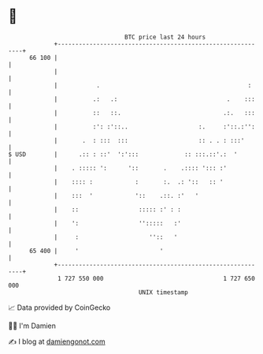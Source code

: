 * 👋

#+begin_example
                                    BTC price last 24 hours                    
                +------------------------------------------------------------+ 
         66 100 |                                                            | 
                |                                                            | 
                |           .                                          :     | 
                |          .:   .:                               .    :::    | 
                |          ::   ::.                             .:.   :::    | 
                |          :': :'::..                    :.     :'::.:'':    | 
                |       .  : :::  :::                    :: . . : :::'       | 
   $ USD        |      .:: : ::'  ':':::             :: :::.::'.:  '         | 
                |    . ::::: ':      '::       .    .:::: '::: :'            | 
                |    :::: :            :       :.  .: '::   :: '             | 
                |    :::  '            '::    .::. :'   '                    | 
                |    ::                 ::::: :' : :                         | 
                |    ':                 '':::::   :'                         | 
                |     :                    ''::   '                          | 
         65 400 |     '                       '                              | 
                +------------------------------------------------------------+ 
                 1 727 550 000                                  1 727 650 000  
                                        UNIX timestamp                         
#+end_example
📈 Data provided by CoinGecko

🧑‍💻 I'm Damien

✍️ I blog at [[https://www.damiengonot.com][damiengonot.com]]
